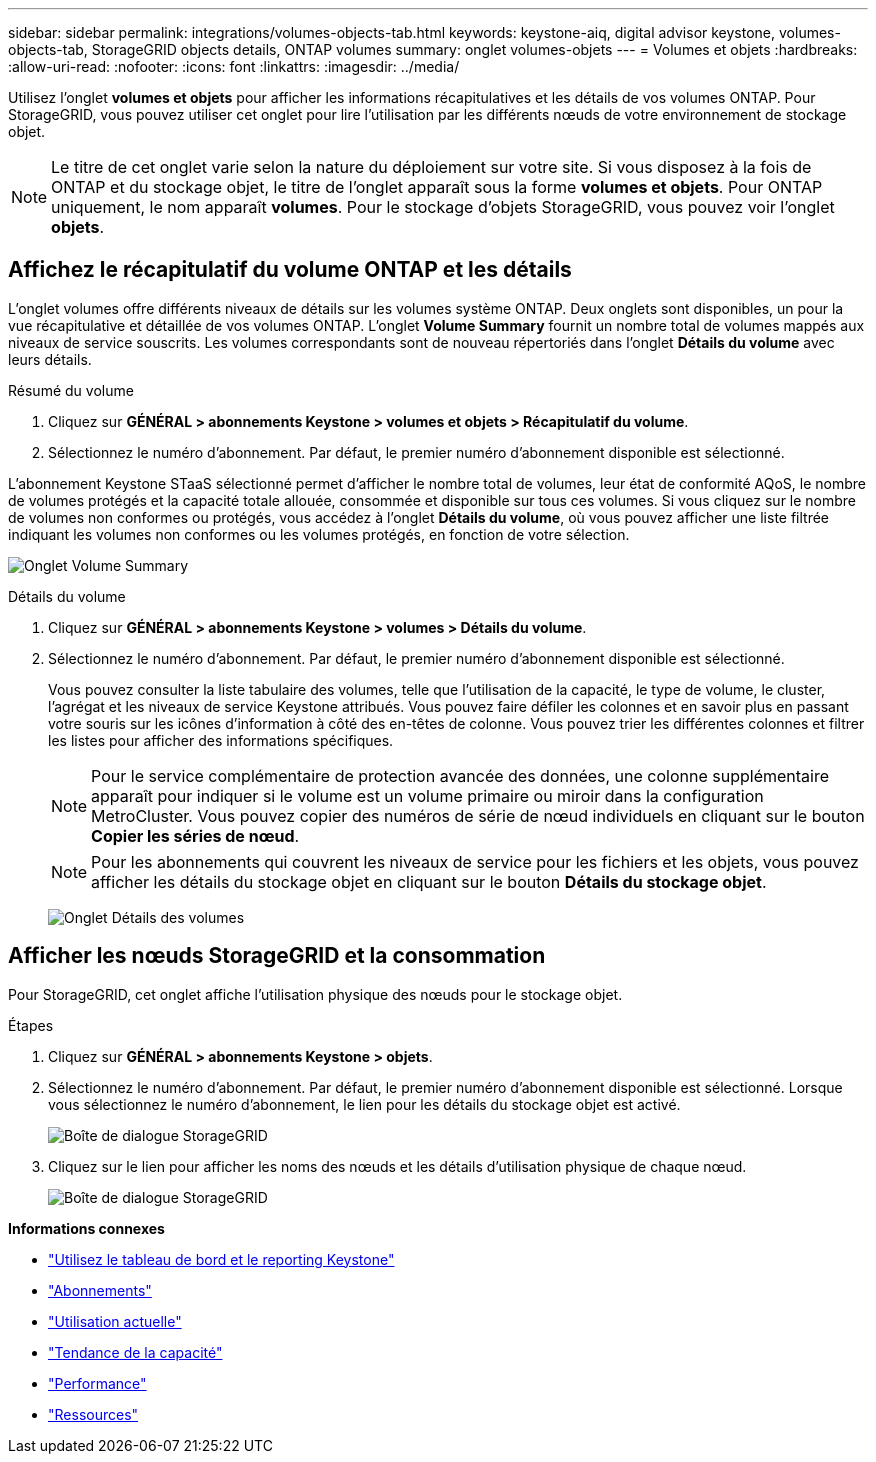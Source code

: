 ---
sidebar: sidebar 
permalink: integrations/volumes-objects-tab.html 
keywords: keystone-aiq, digital advisor keystone, volumes-objects-tab, StorageGRID objects details, ONTAP volumes 
summary: onglet volumes-objets 
---
= Volumes et objets
:hardbreaks:
:allow-uri-read: 
:nofooter: 
:icons: font
:linkattrs: 
:imagesdir: ../media/


[role="lead"]
Utilisez l'onglet *volumes et objets* pour afficher les informations récapitulatives et les détails de vos volumes ONTAP. Pour StorageGRID, vous pouvez utiliser cet onglet pour lire l'utilisation par les différents nœuds de votre environnement de stockage objet.


NOTE: Le titre de cet onglet varie selon la nature du déploiement sur votre site. Si vous disposez à la fois de ONTAP et du stockage objet, le titre de l'onglet apparaît sous la forme *volumes et objets*. Pour ONTAP uniquement, le nom apparaît *volumes*. Pour le stockage d'objets StorageGRID, vous pouvez voir l'onglet *objets*.



== Affichez le récapitulatif du volume ONTAP et les détails

L'onglet volumes offre différents niveaux de détails sur les volumes système ONTAP. Deux onglets sont disponibles, un pour la vue récapitulative et détaillée de vos volumes ONTAP. L'onglet *Volume Summary* fournit un nombre total de volumes mappés aux niveaux de service souscrits. Les volumes correspondants sont de nouveau répertoriés dans l'onglet *Détails du volume* avec leurs détails.

[role="tabbed-block"]
====
.Résumé du volume
--
. Cliquez sur *GÉNÉRAL > abonnements Keystone > volumes et objets > Récapitulatif du volume*.
. Sélectionnez le numéro d'abonnement. Par défaut, le premier numéro d'abonnement disponible est sélectionné.


L'abonnement Keystone STaaS sélectionné permet d'afficher le nombre total de volumes, leur état de conformité AQoS, le nombre de volumes protégés et la capacité totale allouée, consommée et disponible sur tous ces volumes. Si vous cliquez sur le nombre de volumes non conformes ou protégés, vous accédez à l'onglet *Détails du volume*, où vous pouvez afficher une liste filtrée indiquant les volumes non conformes ou les volumes protégés, en fonction de votre sélection.

image:volume-summary-1.png["Onglet Volume Summary"]

--
.Détails du volume
--
. Cliquez sur *GÉNÉRAL > abonnements Keystone > volumes > Détails du volume*.
. Sélectionnez le numéro d'abonnement. Par défaut, le premier numéro d'abonnement disponible est sélectionné.
+
Vous pouvez consulter la liste tabulaire des volumes, telle que l'utilisation de la capacité, le type de volume, le cluster, l'agrégat et les niveaux de service Keystone attribués. Vous pouvez faire défiler les colonnes et en savoir plus en passant votre souris sur les icônes d'information à côté des en-têtes de colonne. Vous pouvez trier les différentes colonnes et filtrer les listes pour afficher des informations spécifiques.

+

NOTE: Pour le service complémentaire de protection avancée des données, une colonne supplémentaire apparaît pour indiquer si le volume est un volume primaire ou miroir dans la configuration MetroCluster. Vous pouvez copier des numéros de série de nœud individuels en cliquant sur le bouton *Copier les séries de nœud*.

+

NOTE: Pour les abonnements qui couvrent les niveaux de service pour les fichiers et les objets, vous pouvez afficher les détails du stockage objet en cliquant sur le bouton *Détails du stockage objet*.

+
image:volume-details-2.png["Onglet Détails des volumes"]



--
====


== Afficher les nœuds StorageGRID et la consommation

Pour StorageGRID, cet onglet affiche l'utilisation physique des nœuds pour le stockage objet.

.Étapes
. Cliquez sur *GÉNÉRAL > abonnements Keystone > objets*.
. Sélectionnez le numéro d'abonnement. Par défaut, le premier numéro d'abonnement disponible est sélectionné. Lorsque vous sélectionnez le numéro d'abonnement, le lien pour les détails du stockage objet est activé.
+
image:sg-link.png["Boîte de dialogue StorageGRID"]

. Cliquez sur le lien pour afficher les noms des nœuds et les détails d'utilisation physique de chaque nœud.
+
image:sg-link-2.png["Boîte de dialogue StorageGRID"]



*Informations connexes*

* link:../integrations/aiq-keystone-details.html["Utilisez le tableau de bord et le reporting Keystone"]
* link:../integrations/subscriptions-tab.html["Abonnements"]
* link:../integrations/current-usage-tab.html["Utilisation actuelle"]
* link:../integrations/capacity-trend-tab.html["Tendance de la capacité"]
* link:../integrations/performance-tab.html["Performance"]
* link:../integrations/assets-tab.html["Ressources"]

